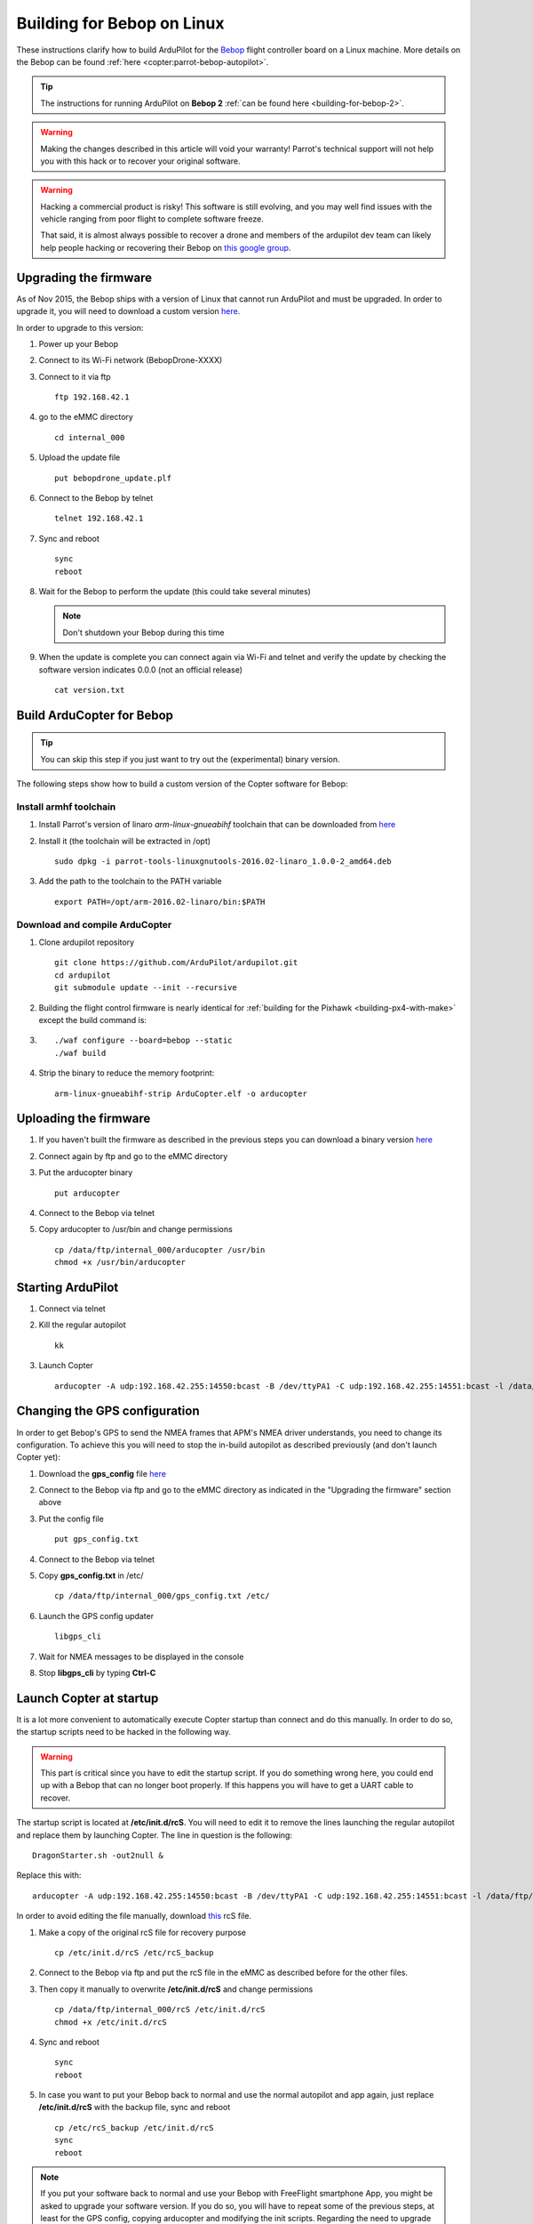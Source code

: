 .. _building-for-bebop-on-linux:

===========================
Building for Bebop on Linux
===========================

These instructions clarify how to build ArduPilot for the
`Bebop <http://www.parrot.com/en/produits/bebop-drone/>`__ flight
controller board on a Linux machine. More details on the Bebop can be
found
:ref:`here <copter:parrot-bebop-autopilot>`.

.. tip::

   The instructions for running ArduPilot on **Bebop 2** :ref:`can be found here <building-for-bebop-2>`.

.. warning::

   Making the changes
   described in this article will void your warranty! Parrot's technical
   support will not help you with this hack or to recover your original
   software.
   
.. warning::

    Hacking a commercial product is risky! This software is still evolving,
    and you may well find issues with the vehicle ranging from poor flight
    to complete software freeze.

    That said, it is almost always possible to recover a drone and members
    of the ardupilot dev team can likely help people hacking or recovering
    their Bebop on `this google group <https://groups.google.com/forum/#!forum/bebop-ardupilot>`__.


Upgrading the firmware
======================

As of Nov 2015, the Bebop ships with a version of Linux that cannot run
ArduPilot and must be upgraded. In order to upgrade it, you will need to
download a custom version
`here <https://github.com/Parrot-Developers/ardupilot/releases/download/bebop-v0.0/bebopdrone_update.plf>`__.

In order to upgrade to this version:

#. Power up your Bebop
#. Connect to its Wi-Fi network (BebopDrone-XXXX)
#. Connect to it via ftp

   ::

       ftp 192.168.42.1

#. go to the eMMC directory

   ::

       cd internal_000

#. Upload the update file

   ::

       put bebopdrone_update.plf

#. Connect to the Bebop by telnet

   ::

       telnet 192.168.42.1

#. Sync and reboot

   ::

       sync
       reboot

#. Wait for the Bebop to perform the update (this could take several
   minutes)

   .. note::

      Don't shutdown your Bebop during this time

#. When the update is complete you can connect again via Wi-Fi and
   telnet and verify the update by checking the software version
   indicates 0.0.0 (not an official release)

   ::

       cat version.txt

.. _building-for-bebop-on-linux_build_arducopter_for_bebop:

Build ArduCopter for Bebop
==========================

.. tip::

   You can skip this step if you just want to try out the
   (experimental) binary version.

The following steps show how to build a custom version of the Copter
software for Bebop:

Install armhf toolchain
-----------------------

#. Install Parrot's version of linaro *arm-linux-gnueabihf* toolchain that can be downloaded from
   `here <https://github.com/Parrot-Developers/toolchains/blob/master/parrot-tools-linuxgnutools-2016.02-linaro_1.0.0-2_amd64.deb>`__

#. Install it (the toolchain will be extracted in /opt)

   ::

       sudo dpkg -i parrot-tools-linuxgnutools-2016.02-linaro_1.0.0-2_amd64.deb

#. Add the path to the toolchain to the PATH variable

   ::

       export PATH=/opt/arm-2016.02-linaro/bin:$PATH

Download and compile ArduCopter
-------------------------------

#. Clone ardupilot repository

   ::

       git clone https://github.com/ArduPilot/ardupilot.git
       cd ardupilot
       git submodule update --init --recursive

#. Building the flight control firmware is nearly identical for
   :ref:`building for the Pixhawk <building-px4-with-make>`
   except the build command is:
#. ::

       ./waf configure --board=bebop --static
       ./waf build

#. Strip the binary to reduce the memory footprint:

   ::

       arm-linux-gnueabihf-strip ArduCopter.elf -o arducopter

Uploading the firmware
======================

#. If you haven't built the firmware as described in the previous steps
   you can download a binary version
   `here <https://github.com/Parrot-Developers/ardupilot/releases/download/bebop-v0.1/arducopter>`__
#. Connect again by ftp and go to the eMMC directory
#. Put the arducopter binary

   ::

       put arducopter

#. Connect to the Bebop via telnet
#. Copy arducopter to /usr/bin and change permissions

   ::

       cp /data/ftp/internal_000/arducopter /usr/bin
       chmod +x /usr/bin/arducopter

Starting ArduPilot
==================

#. Connect via telnet
#. Kill the regular autopilot

   ::

       kk

#. Launch Copter

   ::

       arducopter -A udp:192.168.42.255:14550:bcast -B /dev/ttyPA1 -C udp:192.168.42.255:14551:bcast -l /data/ftp/internal_000/APM/logs -t /data/ftp/internal_000/APM/terrain

Changing the GPS configuration
==============================

In order to get Bebop's GPS to send the NMEA frames that APM's NMEA
driver understands, you need to change its configuration. To achieve
this you will need to stop the in-build autopilot as described
previously (and don't launch Copter yet):

#. Download the **gps_config** file
   `here <https://github.com/Parrot-Developers/ardupilot/releases/download/bebop-v0.0/gps_config.txt>`__
#. Connect to the Bebop via ftp and go to the eMMC directory as
   indicated in the "Upgrading the firmware" section above
#. Put the config file

   ::

       put gps_config.txt

#. Connect to the Bebop via telnet
#. Copy **gps_config.txt** in /etc/

   ::

       cp /data/ftp/internal_000/gps_config.txt /etc/

#. Launch the GPS config updater

   ::

       libgps_cli

#. Wait for NMEA messages to be displayed in the console
#. Stop **libgps_cli** by typing **Ctrl-C**

Launch Copter at startup
========================

It is a lot more convenient to automatically execute Copter startup than
connect and do this manually. In order to do so, the startup scripts
need to be hacked in the following way.

.. warning::

   This part is critical since you have to edit the startup
   script. If you do something wrong here, you could end up with a Bebop
   that can no longer boot properly. If this happens you will have to get a
   UART cable to recover.

The startup script is located at **/etc/init.d/rcS**. You will need to
edit it to remove the lines launching the regular autopilot and replace
them by launching Copter. The line in question is the following:

::

    DragonStarter.sh -out2null &

Replace this with:

::

    arducopter -A udp:192.168.42.255:14550:bcast -B /dev/ttyPA1 -C udp:192.168.42.255:14551:bcast -l /data/ftp/internal_000/APM/logs -t data/ftp/internal_000/APM/terrain &

In order to avoid editing the file manually, download
`this <https://github.com/Parrot-Developers/ardupilot/releases/download/bebop-v0.0/rcS>`__
rcS file.

#. Make a copy of the original rcS file for recovery purpose

   ::

       cp /etc/init.d/rcS /etc/rcS_backup

#. Connect to the Bebop via ftp and put the rcS file in the eMMC as
   described before for the other files.
#. Then copy it manually to overwrite **/etc/init.d/rcS** and change
   permissions

   ::

       cp /data/ftp/internal_000/rcS /etc/init.d/rcS
       chmod +x /etc/init.d/rcS

#. Sync and reboot

   ::

       sync
       reboot

#. In case you want to put your Bebop back to normal and use the normal
   autopilot and app again, just replace **/etc/init.d/rcS** with the
   backup file, sync and reboot

   ::

       cp /etc/rcS_backup /etc/init.d/rcS
       sync
       reboot

.. note::

   If you put your software back to normal and use your Bebop with
   FreeFlight smartphone App, you might be asked to upgrade your software
   version. If you do so, you will have to repeat some of the previous
   steps, at least for the GPS config, copying arducopter and modifying the
   init scripts. Regarding the need to upgrade to a custom version, it will
   depend on whether some options will or won't be available in the
   following release. Informations to follow... 

.. _building-for-bebop-on-linux_recovery:

Recovery
========

#. In case something went wrong and you are not able to boot your Bebop
   anymore
#. The UART port is located under the Bebop's neck on the right side
   (facing the front camera)

   .. image:: ../images/bebop_uart_port.jpg
       :target: ../_images/bebop_uart_port.jpg
       
#. You will have to pull back the polystyrene a bit but it shouldn't
   cause much damage
#. Get a UART cable like `this one <http://www.digikey.com/product-detail/en/TTL-232R-RPI/768-1204-ND/4382044>`__ or
   any FTDI 3 pin cable (GND TXD RXD)
#. Get headers like `these ones <https://www.aimagin.com/2-54-mm-straight-male-single-pin-header-connectors.html>`__ and
   plug them into the cable like this:

   .. image:: ../images/bebop_straight_male_single_pin_header_connectors.jpg
       :target: ../_images/bebop_straight_male_single_pin_header_connectors.jpg

   .. note::

      The color codes for the cable are usually:

         -  black = GND
         -  yellow = RXD
         -  orange = TXD

#. Plug the cable into the Bebop like this:

   .. image:: ../images/bebop_connections.jpg
       :target: ../_images/bebop_connections.jpg

   .. note::

      Be careful about the pinout:

         -  black: front
         -  yellow: middle
         -  orange: back

#. Install a UART terminal emulator like minicom and connect to a Bebop
   once it is powered up
#. Copy the backup rcS file back to its original place, sync and reboot:
#. ::

       mount -o remount,rw /
       cp /etc/rcS_backup /etc/init.d/rcS
       sync
       reboot

.. _building-for-bebop-on-linux_flying:

Flying
======

FreeFlight 3 is not compatible with ArduPilot and you will therefore
have to use :ref:`one of the supported GCS <copter:common-choosing-a-ground-station>`.
Connect to the Bebop via Wi-Fi and just start your GCS, it should
connect automatically if you setup the link to UDP (in case it is
needed).

The `SkyController <http://www.parrot.com/usa/products/skycontroller/>`__ is
not compatible with apm with its regular firmware. You would need to
flash an alternative version in order to be able to control your Bebop
with it (information about that is coming soon...).

In order to pilot the Bebop manually, Mission Planner GCS users can use
a :ref:`gamepad as described here <copter:common-joystick>`. 
Alternatively use the RCOutput UDP interface on port 777 on the Bebop,
with a Linux PC (or board type Raspberry Pi) and a USB gamepad.

Controlling the Bebop via RC over UDP on Linux
==============================================

#. In order to control the arducopter for Bebop via RC over UDP, you can
   either write an application using `this protocol <https://github.com/ArduPilot/ardupilot/blob/master/libraries/AP_HAL_Linux/RCInput_UDP_Protocol.h>`__ and
   sending a packet every 10ms
#. Or use
   `joystick_remote <https://github.com/jberaud/joystick_remote>`__
   Linux application
#. In order to do so, clone the git repository:

   ::

       git clone https://github.com/jberaud/joystick_remote.git

#. Build it

   ::

       cd joystick_remote
       make

#. Plug a USB gamepad (the list of supported gamepads is explained if
   you type joystick_remote --help)
#. In case your gamepad is not supported you can easily add support for
   it if you know its mapping
#. Connect to the Bebop via Wi-FI and launch the application:

   ::

       ./joystick_remote -d /dev/input/js[X] -t [gamepad] -r 192.168.42.1:777

   where [X] is the device number of your joystick that you can easily
   find, usually 0 but sometimes 1 if your laptop already includes an
   input device like an accelerometer and [gamepad] is one of the
   supported gamepads.

#. so for an XBox 360 gamepad mapped on /dev/input/js0 the command line
   becomes

   ::

       ./joystick_remote -d/dev/input/js0 -t xbox_360 -r 192.168.42.1:777

#. The flight modes have to be set in Copter's parameters in order to
   use the buttons to set the flight modes

Basic configuration and frame parameters
========================================

#. In order to do the basic configuration and calibration, you can use
   any of the GCSs and perform

   -  Magnetometer Calibration
   -  RC Calibration
   -  Accelerometer Calibration

#. Thanks to Leonard Hall, we have a very good set of tuning parameters
   that you can find
   `here <https://github.com/ArduPilot/ardupilot/blob/master/Tools/Frame_params/Parrot_Bebop.param>`__

Known limitations
=================

-  The GPS of the Bebop isn't very good compared to a UBlox GPS and
   therefore the Bebop drifts significantly in Loiter, PosHold and other
   GPS modes
-  Mission run in Auto mode work reasonably well but we recommend you
   takeoff and land in a non-GPS mode such as AltHold or Stabilize.
-  Some work will be done to improve support for this GPS
-  The optical flow is currently under development
-  There is currently no support for video streaming and capture





